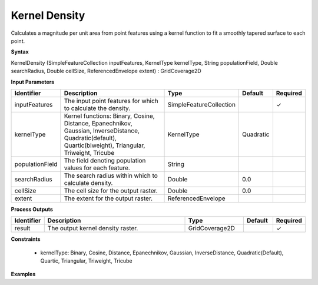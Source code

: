 .. _kerneldensity:

Kernel Density
==============

Calculates a magnitude per unit area from point features using a kernel function to fit a smoothly tapered surface to each point.

**Syntax**

KernelDensity (SimpleFeatureCollection inputFeatures, KernelType kernelType, String populationField, Double searchRadius, Double cellSize, ReferencedEnvelope extent) : GridCoverage2D

**Input Parameters**

.. list-table::
   :widths: 10 50 20 10 10

   * - **Identifier**
     - **Description**
     - **Type**
     - **Default**
     - **Required**

   * - inputFeatures
     - The input point features for which to calculate the density.
     - SimpleFeatureCollection
     - 
     - ✓

   * - kernelType
     - Kernel functions: Binary, Cosine, Distance, Epanechnikov, Gaussian, InverseDistance, Quadratic(default), Quartic(biweight), Triangular, Triweight, Tricube
     - KernelType
     - Quadratic
     - 

   * - populationField
     - The field denoting population values for each feature.
     - String
     - 
     - 

   * - searchRadius
     - The search radius within which to calculate density.
     - Double
     - 0.0
     - 

   * - cellSize
     - The cell size for the output raster.
     - Double
     - 0.0
     - 

   * - extent
     - The extent for the output raster.
     - ReferencedEnvelope
     - 
     - 

**Process Outputs**

.. list-table::
   :widths: 10 50 20 10 10

   * - **Identifier**
     - **Description**
     - **Type**
     - **Default**
     - **Required**

   * - result
     - The output kernel density raster.
     - GridCoverage2D
     - 
     - ✓

**Constraints**

 - kernelType: Binary, Cosine, Distance, Epanechnikov, Gaussian, InverseDistance, Quadratic(Default), Quartic, Triangular, Triweight, Tricube

**Examples**

